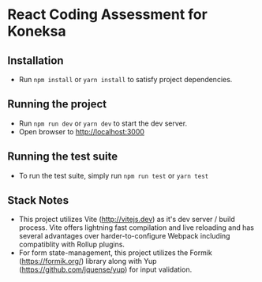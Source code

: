 * React Coding Assessment for Koneksa

** Installation
+ Run =npm install= or =yarn install= to satisfy project dependencies.

** Running the project
+ Run =npm run dev= or =yarn dev= to start the dev server.
+ Open browser to http://localhost:3000

** Running the test suite
+ To run the test suite, simply run =npm run test= or =yarn test=

** Stack Notes
- This project utilizes Vite (http://vitejs.dev) as it's dev server / build process. Vite offers lightning fast compilation and live reloading and has several advantages over harder-to-configure Webpack including compatiblity with Rollup plugins.
- For form state-management, this project utilizes the Formik (https://formik.org/) library along with Yup (https://github.com/jquense/yup) for input validation.
